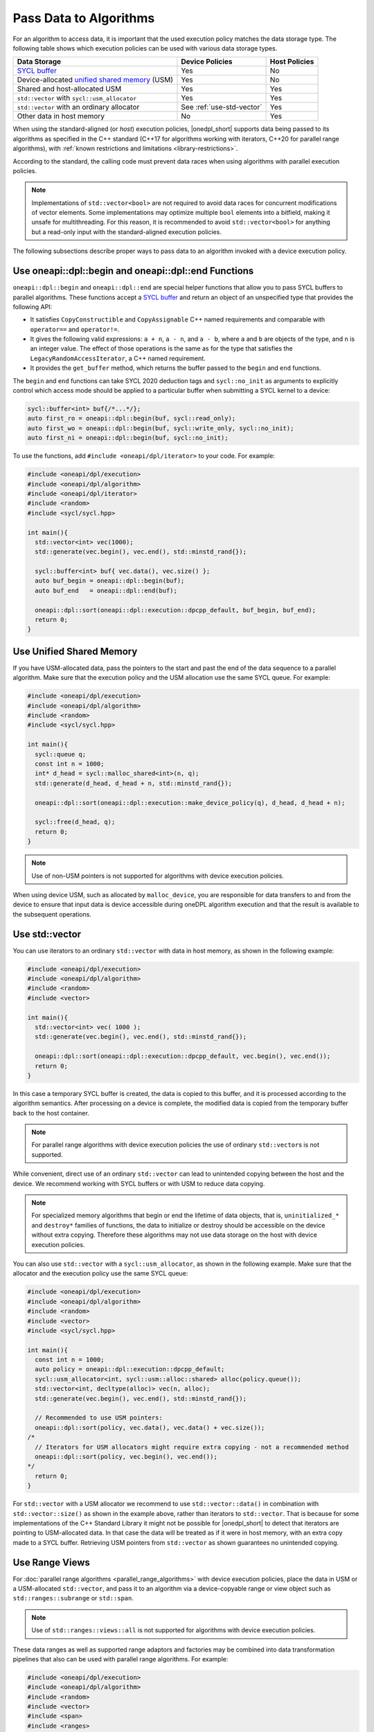 .. _pass-data-algorithms:

Pass Data to Algorithms
#######################

For an algorithm to access data, it is important that the used execution policy matches the data storage type.
The following table shows which execution policies can be used with various data storage types.

================================================ ========================== =============
Data Storage                                     Device Policies            Host Policies
================================================ ========================== =============
`SYCL buffer`_                                   Yes                        No
Device-allocated `unified shared memory`_ (USM)  Yes                        No
Shared and host-allocated USM                    Yes                        Yes
``std::vector`` with ``sycl::usm_allocator``     Yes                        Yes
``std::vector`` with an ordinary allocator       See :ref:`use-std-vector`  Yes
Other data in host memory                        No                         Yes
================================================ ========================== =============

When using the standard-aligned (or *host*) execution policies, |onedpl_short| supports data being passed
to its algorithms as specified in the C++ standard (C++17 for algorithms working with iterators,
C++20 for parallel range algorithms), with :ref:`known restrictions and limitations <library-restrictions>`.

According to the standard, the calling code must prevent data races when using algorithms
with parallel execution policies.

.. note::
   Implementations of ``std::vector<bool>`` are not required to avoid data races for concurrent modifications
   of vector elements. Some implementations may optimize multiple ``bool`` elements into a bitfield, making it unsafe
   for multithreading. For this reason, it is recommended to avoid ``std::vector<bool>`` for anything but a read-only
   input with the standard-aligned execution policies.

The following subsections describe proper ways to pass data to an algorithm invoked with a device execution policy.

.. _use-buffer-wrappers:

Use oneapi::dpl::begin and oneapi::dpl::end Functions
-----------------------------------------------------

``oneapi::dpl::begin`` and ``oneapi::dpl::end`` are special helper functions that
allow you to pass SYCL buffers to parallel algorithms. These functions accept
a `SYCL buffer`_ and return an object of an unspecified type that provides the following API:

* It satisfies ``CopyConstructible`` and ``CopyAssignable`` C++ named requirements and comparable with
  ``operator==`` and ``operator!=``.
* It gives the following valid expressions: ``a + n``, ``a - n``, and ``a - b``, where ``a`` and ``b``
  are objects of the type, and ``n`` is an integer value. The effect of those operations is the same as for the type
  that satisfies the ``LegacyRandomAccessIterator``, a C++ named requirement.
* It provides the ``get_buffer`` method, which returns the buffer passed to the ``begin`` and ``end`` functions.

The ``begin`` and ``end`` functions can take SYCL 2020 deduction tags and ``sycl::no_init`` as arguments
to explicitly control which access mode should be applied to a particular buffer when submitting
a SYCL kernel to a device:

.. code:: cpp

  sycl::buffer<int> buf{/*...*/};
  auto first_ro = oneapi::dpl::begin(buf, sycl::read_only);
  auto first_wo = oneapi::dpl::begin(buf, sycl::write_only, sycl::no_init);
  auto first_ni = oneapi::dpl::begin(buf, sycl::no_init);

To use the functions, add ``#include <oneapi/dpl/iterator>`` to your code. For example:

.. code:: cpp

  #include <oneapi/dpl/execution>
  #include <oneapi/dpl/algorithm>
  #include <oneapi/dpl/iterator>
  #include <random>
  #include <sycl/sycl.hpp>

  int main(){
    std::vector<int> vec(1000);
    std::generate(vec.begin(), vec.end(), std::minstd_rand{});

    sycl::buffer<int> buf{ vec.data(), vec.size() };
    auto buf_begin = oneapi::dpl::begin(buf);
    auto buf_end   = oneapi::dpl::end(buf);

    oneapi::dpl::sort(oneapi::dpl::execution::dpcpp_default, buf_begin, buf_end);
    return 0;
  }

.. _use-usm:

Use Unified Shared Memory
-------------------------

If you have USM-allocated data, pass the pointers to the start and past the end
of the data sequence to a parallel algorithm. Make sure that the execution policy and
the USM allocation use the same SYCL queue. For example:

.. code:: cpp

  #include <oneapi/dpl/execution>
  #include <oneapi/dpl/algorithm>
  #include <random>
  #include <sycl/sycl.hpp>

  int main(){
    sycl::queue q;
    const int n = 1000;
    int* d_head = sycl::malloc_shared<int>(n, q);
    std::generate(d_head, d_head + n, std::minstd_rand{});

    oneapi::dpl::sort(oneapi::dpl::execution::make_device_policy(q), d_head, d_head + n);

    sycl::free(d_head, q);
    return 0;
  }

.. note::
   Use of non-USM pointers is not supported for algorithms with device execution policies.

When using device USM, such as allocated by ``malloc_device``, you are responsible for data
transfers to and from the device to ensure that input data is device accessible during oneDPL
algorithm execution and that the result is available to the subsequent operations.

.. _use-std-vector:

Use std::vector
---------------

You can use iterators to an ordinary ``std::vector`` with data in host memory, as shown in the following example:

.. code:: cpp

  #include <oneapi/dpl/execution>
  #include <oneapi/dpl/algorithm>
  #include <random>
  #include <vector>

  int main(){
    std::vector<int> vec( 1000 );
    std::generate(vec.begin(), vec.end(), std::minstd_rand{});

    oneapi::dpl::sort(oneapi::dpl::execution::dpcpp_default, vec.begin(), vec.end());
    return 0;
  }

In this case a temporary SYCL buffer is created, the data is copied to this buffer, and it is processed
according to the algorithm semantics. After processing on a device is complete, the modified data is copied
from the temporary buffer back to the host container.

.. note::
   For parallel range algorithms with device execution policies the use of ordinary ``std::vector``\s is not supported.

While convenient, direct use of an ordinary ``std::vector`` can lead to unintended copying between the host
and the device. We recommend working with SYCL buffers or with USM to reduce data copying.

.. note::
   For specialized memory algorithms that begin or end the lifetime of data objects, that is,
   ``uninitialized_*`` and ``destroy*`` families of functions, the data to initialize or destroy
   should be accessible on the device without extra copying. Therefore these algorithms may not use
   data storage on the host with device execution policies.

You can also use ``std::vector`` with a ``sycl::usm_allocator``, as shown in the following example.
Make sure that the allocator and the execution policy use the same SYCL queue:

.. code:: cpp

  #include <oneapi/dpl/execution>
  #include <oneapi/dpl/algorithm>
  #include <random>
  #include <vector>
  #include <sycl/sycl.hpp>

  int main(){
    const int n = 1000;
    auto policy = oneapi::dpl::execution::dpcpp_default;
    sycl::usm_allocator<int, sycl::usm::alloc::shared> alloc(policy.queue());
    std::vector<int, decltype(alloc)> vec(n, alloc);
    std::generate(vec.begin(), vec.end(), std::minstd_rand{});

    // Recommended to use USM pointers:
    oneapi::dpl::sort(policy, vec.data(), vec.data() + vec.size());
  /*
    // Iterators for USM allocators might require extra copying - not a recommended method
    oneapi::dpl::sort(policy, vec.begin(), vec.end());
  */
    return 0;
  }

For ``std::vector`` with a USM allocator we recommend to use ``std::vector::data()`` in
combination with ``std::vector::size()`` as shown in the example above, rather than iterators to
``std::vector``. That is because for some implementations of the C++ Standard Library it might not
be possible for |onedpl_short| to detect that iterators are pointing to USM-allocated data. In that
case the data will be treated as if it were in host memory, with an extra copy made to a SYCL buffer.
Retrieving USM pointers from ``std::vector`` as shown guarantees no unintended copying.

.. _use-range-views:

Use Range Views
---------------

For :doc:`parallel range algorithms <parallel_range_algorithms>` with device execution policies,
place the data in USM or a USM-allocated ``std::vector``, and pass it to an algorithm
via a device-copyable range or view object such as ``std::ranges::subrange`` or ``std::span``.

.. note::
   Use of ``std::ranges::views::all`` is not supported for algorithms with device execution policies.

These data ranges as well as supported range adaptors and factories may be combined into
data transformation pipelines that also can be used with parallel range algorithms. For example:

.. code:: cpp

  #include <oneapi/dpl/execution>
  #include <oneapi/dpl/algorithm>
  #include <random>
  #include <vector>
  #include <span>
  #include <ranges>
  #include <functional>
  #include <sycl/sycl.hpp>

  int main(){
    const int n = 1000;
    auto policy = oneapi::dpl::execution::dpcpp_default;
    sycl::queue q = policy.queue();

    int* d_head = sycl::malloc_host<int>(n, q);
    std::generate(d_head, d_head + n, std::minstd_rand{});

    sycl::usm_allocator<int, sycl::usm::alloc::shared> alloc(q);
    std::vector<int, decltype(alloc)> vec(n, alloc);

    oneapi::dpl::ranges::copy(policy,
        std::ranges::subrange(d_head, d_head + n) | std::views::transform(std::negate{}),
        std::span(vec));

    oneapi::dpl::ranges::sort(policy, std::span(vec));

    sycl::free(d_head, q);
    return 0;
  }

.. _use-iterators:

Use |onedpl_short| Iterators
----------------------------

You can use iterators defined in ``<oneapi/dpl/iterator>`` header in the ``oneapi::dpl`` namespace:

- ``counting_iterator``
- ``zip_iterator``
- ``transform_iterator``
- ``discard_iterator``
- ``permutation_iterator``

:ref:`Iterators <iterator-details>` section describes them in detail and provides usage examples.

If you want to use these iterators in combination with your own custom iterators,
make sure to follow the guidelines in the :ref:`Use Custom Iterators <use-custom-iterators>` section.

.. _use-custom-iterators:

Use Custom Iterators
--------------------

You can create your own iterators that can be used as input to |onedpl_short| algorithms.

These custom iterators must meet the following requirements:

- They must be random access iterators.
- They must be SYCL device-copyable.
- They must be *indirectly device accessible* if they point to data that is accessible on a device.

.. note::
  If a custom iterator is **not** *indirectly device accessible*,
  the algorithm will create a temporary memory buffer and
  copy the data from the iterator to this buffer before processing on a device.
  This may lead to performance degradation, and also requires that the data be accessible on the host to be
  copied into the temporary memory buffer.

The term *indirectly device accessible* means that the data referenced by the iterator
can be accessed from within a SYCL kernel (that is, on a device).
|onedpl_short| determines this by examining the return type of the free function
``is_onedpl_indirectly_device_accessible(It)``, where ``It`` is the iterator type.
If the return type is ``std::true_type``, the iterator is considered *indirectly device accessible*.
This function is defined in ``<oneapi/dpl/iterator>`` in the ``oneapi::dpl`` namespace.

To make a custom iterator *indirectly device accessible* (assume its type is ``It``),
define an overload of ``is_onedpl_indirectly_device_accessible``
that accepts an argument of type ``It`` and returns ``std::true_type``.
This overload must be visible through argument-dependent lookup.
If it is found, the trait ``oneapi::dpl::is_onedpl_indirectly_device_accessible_v<It>``,
which is also defined in ``<oneapi/dpl/iterator>``, evaluates to ``true``.
The example below shows how to define such an overload:

.. code:: cpp

  #include <iterator>
  #include <cstddef>
  #include <iostream>

  #include <oneapi/dpl/execution>
  #include <oneapi/dpl/iterator>
  #include <oneapi/dpl/numeric>
  #include <oneapi/dpl/algorithm>

  template <typename It>
  class strided_iterator
  {
  public:
      using value_type = typename std::iterator_traits<It>::value_type;
      using difference_type = typename std::iterator_traits<It>::difference_type;
      using iterator_category = std::random_access_iterator_tag;
      using reference = typename std::iterator_traits<It>::reference;
      using pointer = typename std::iterator_traits<It>::pointer;

      strided_iterator(It ptr, difference_type stride): ptr(ptr), stride(stride) {}

      reference operator*() const { return *ptr; }
      pointer operator->() const { return ptr; }
      reference operator[](difference_type n) const { return *(*this + n);}

      strided_iterator& operator++() { ptr += stride; return *this; }
      strided_iterator& operator--() { ptr -= stride; return *this; }
      strided_iterator& operator+=(difference_type n) { ptr += n * stride; return *this;}
      strided_iterator& operator-=(difference_type n) { ptr -= n * stride; return *this; }
      strided_iterator operator+(difference_type n) const { return strided_iterator(ptr + n * stride, stride);}
      strided_iterator operator-(difference_type n) const { return strided_iterator(ptr - n * stride, stride); }
      difference_type operator-(const strided_iterator& other) const {return (ptr - other.ptr) / stride; }

      bool operator==(const strided_iterator& other) const { return ptr == other.ptr; }
      bool operator!=(const strided_iterator& other) const { return ptr != other.ptr; }
      bool operator<(const strided_iterator& other) const { return ptr < other.ptr; }
      bool operator>(const strided_iterator& other) const { return ptr > other.ptr; }
      bool operator<=(const strided_iterator& other) const { return ptr <= other.ptr; }
      bool operator>=(const strided_iterator& other) const { return ptr >= other.ptr; }

      // Another way to make this iterator indirectly device accessible
      // friend oneapi::dpl::is_indirectly_device_accessible<It> is_onedpl_indirectly_device_accessible(strided_iterator) { return {}; }
  private:
      It ptr;
      difference_type stride;
  };

  // Make strided_iterator indirectly device accessible when it wraps an indirectly device accessible type
  template <typename It>
  auto is_onedpl_indirectly_device_accessible(strided_iterator<It>) -> oneapi::dpl::is_indirectly_device_accessible<It>;

  int main() {
      sycl::queue q{};
      const int n = 10;
      int* d_head = sycl::malloc_device<int>(n, q);

      // Fill the memory with values from 0 to 9
      oneapi::dpl::copy(oneapi::dpl::execution::make_device_policy<class copy_kernel>(q),
                        oneapi::dpl::counting_iterator<int>(0),
                        oneapi::dpl::counting_iterator<int>(n),
                        d_head);

      // Reduce every second element, 5 elements in total: 0, 2, 4, 6, 8
      strided_iterator<int*> stride2(d_head, 2);
      auto res = oneapi::dpl::reduce(oneapi::dpl::execution::make_device_policy<class reduce_kernel>(q),
                                     stride2, stride2 + 5);

      // is_indirectly_device_accessible_v: 1
      // result: 20
      std::cout << "is_indirectly_device_accessible_v: "
                << (oneapi::dpl::is_indirectly_device_accessible_v<strided_iterator<int*>>) << std::endl;
      std::cout << "result: " << res << std::endl;

      sycl::free(d_head, q);
      return 0;
  }

The example above uses ``oneapi::dpl::is_indirectly_device_accessible<It>``, where ``It`` is ``int*``.
|onedpl_short| predefines an overload of
``oneapi::dpl::is_indirectly_device_accessible<int*>`` that returns ``std::true_type``
assuming that pointers refer to USM-allocated data.
It also automatically treats the following entities as *indirectly device accessible*:

- Iterators to ``std::vector`` with a USM allocator.
- ``counting_iterator`` and ``discard_iterator``.
- ``zip_iterator``, ``transform_iterator``, and ``permutation_iterator``,
  if their underlying iterators are *indirectly device accessible*.

For more information, refer to the
`Iterators section of oneDPL specification <https://uxlfoundation.github.io/oneAPI-spec/spec/elements/oneDPL/source/parallel_api/iterators.html>`_.

.. _`SYCL buffer`: https://registry.khronos.org/SYCL/specs/sycl-2020/html/sycl-2020.html#subsec:buffers
.. _`SYCL device-copyable`: https://registry.khronos.org/SYCL/specs/sycl-2020/html/sycl-2020.html#sec::device.copyable
.. _`unified shared memory`: https://registry.khronos.org/SYCL/specs/sycl-2020/html/sycl-2020.html#sec:usm
